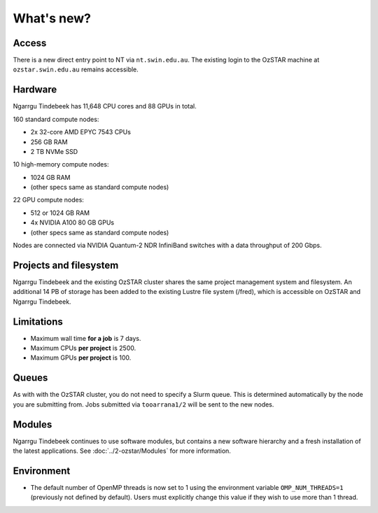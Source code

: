 .. highlight:: rst

What's new?
==========================

Access
------

There is a new direct entry point to NT via ``nt.swin.edu.au``. The existing login to the OzSTAR machine at ``ozstar.swin.edu.au`` remains accessible.

Hardware
--------

Ngarrgu Tindebeek has 11,648 CPU cores and 88 GPUs in total.

160 standard compute nodes:

* 2x 32-core AMD EPYC 7543 CPUs
* 256 GB RAM
* 2 TB NVMe SSD

10 high-memory compute nodes:

* 1024 GB RAM
* (other specs same as standard compute nodes)

22 GPU compute nodes:

* 512 or 1024 GB RAM
* 4x NVIDIA A100 80 GB GPUs
* (other specs same as standard compute nodes)

Nodes are connected via NVIDIA Quantum-2 NDR InfiniBand switches with a data
throughput of 200 Gbps.

Projects and filesystem
------------

Ngarrgu Tindebeek and the existing OzSTAR cluster shares the same project management system and filesystem. An additional 14 PB of storage has been added to the existing Lustre file system (/fred), which is accessible on OzSTAR and Ngarrgu Tindebeek.

Limitations
-----------

- Maximum wall time **for a job** is 7 days.
- Maximum CPUs **per project** is 2500.
- Maximum GPUs **per project** is 100.

Queues
------

As with with the OzSTAR cluster, you do not need to specify a Slurm queue. This is determined automatically by the node you are submitting from. Jobs submitted via ``tooarrana1/2`` will be sent to the new nodes.

Modules
-------

Ngarrgu Tindebeek continues to use software modules, but contains a new software hierarchy and a fresh installation of the latest applications. See :doc:`../2-ozstar/Modules` for more information.

Environment
-----------
* The default number of OpenMP threads is now set to 1 using the environment variable ``OMP_NUM_THREADS=1`` (previously not defined by default). Users must explicitly change this value if they wish to use more than 1 thread.
